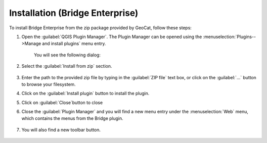 Installation (Bridge Enterprise)
#################################

To install Bridge Enterprise from the zip package provided by GeoCat, follow these steps:

1. Open the :guilabel:`QGIS Plugin Manager`. The Plugin Manager can be opened using the :menuselection:`Plugins-->Manage and install plugins` menu entry.

	.. image:: ./img/pluginmanagermenu.png

	You will see the following dialog:

	.. image:: ./img/pluginmanager.png

2. Select the :guilabel:`Install from zip` section.

	.. image:: ./img/installfromzip.png

3. Enter the path to the provided zip file by typing in the :guilabel:`ZIP file` text box, or click on the :guilabel:`...` button to browse your filesystem.

4. Click on the :guilabel:`Install plugin` button to install the plugin.

5. Click on :guilabel:`Close`button to close 

6. Close the :guilabel:`Plugin Manager` and you will find a new menu entry under the :menuselection:`Web` menu, which contains the menus from the Bridge plugin.

	.. image:: ./img/bridgemenuentry.png

7. You will also find a new toolbar button.

	.. image:: ./img/bridgetoolbarbutton.png
